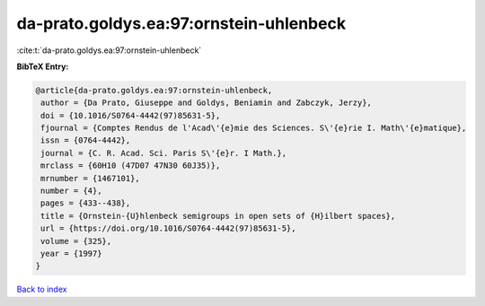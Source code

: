 da-prato.goldys.ea:97:ornstein-uhlenbeck
========================================

:cite:t:`da-prato.goldys.ea:97:ornstein-uhlenbeck`

**BibTeX Entry:**

.. code-block:: bibtex

   @article{da-prato.goldys.ea:97:ornstein-uhlenbeck,
    author = {Da Prato, Giuseppe and Goldys, Beniamin and Zabczyk, Jerzy},
    doi = {10.1016/S0764-4442(97)85631-5},
    fjournal = {Comptes Rendus de l'Acad\'{e}mie des Sciences. S\'{e}rie I. Math\'{e}matique},
    issn = {0764-4442},
    journal = {C. R. Acad. Sci. Paris S\'{e}r. I Math.},
    mrclass = {60H10 (47D07 47N30 60J35)},
    mrnumber = {1467101},
    number = {4},
    pages = {433--438},
    title = {Ornstein-{U}hlenbeck semigroups in open sets of {H}ilbert spaces},
    url = {https://doi.org/10.1016/S0764-4442(97)85631-5},
    volume = {325},
    year = {1997}
   }

`Back to index <../By-Cite-Keys.rst>`_
